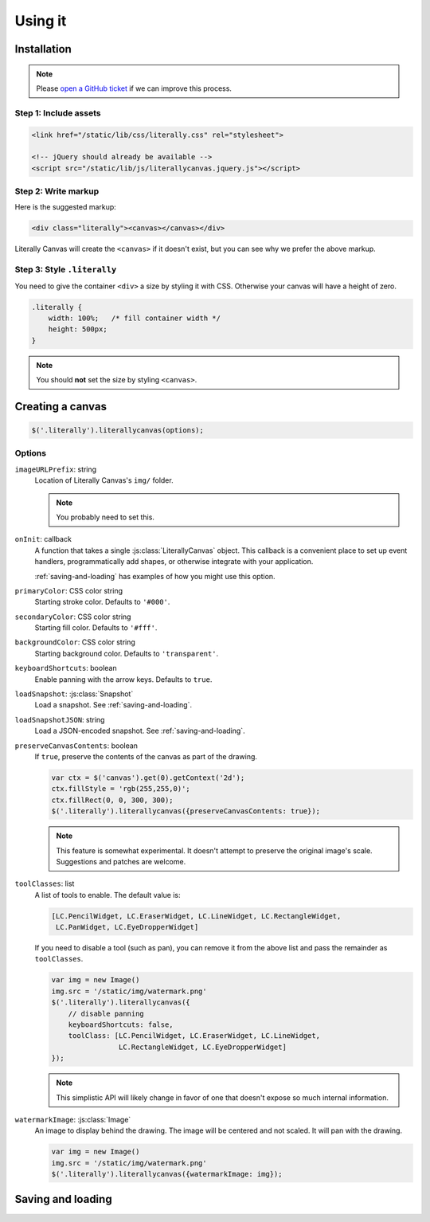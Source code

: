 Using it
========

Installation
------------

.. note::

    Please `open a GitHub ticket`_ if we can improve this process.

.. _open a GitHub ticket: http://github.com/literallycanvas/literallycanvas/issues/new

Step 1: Include assets
^^^^^^^^^^^^^^^^^^^^^^

.. code-block:: html

    <link href="/static/lib/css/literally.css" rel="stylesheet">

    <!-- jQuery should already be available -->
    <script src="/static/lib/js/literallycanvas.jquery.js"></script>

Step 2: Write markup
^^^^^^^^^^^^^^^^^^^^

Here is the suggested markup:

.. code-block:: html

    <div class="literally"><canvas></canvas></div>

Literally Canvas will create the ``<canvas>`` if it doesn't exist, but you can
see why we prefer the above markup.

Step 3: Style ``.literally``
^^^^^^^^^^^^^^^^^^^^^^^^^^^^

You need to give the container ``<div>`` a size by styling it with CSS.
Otherwise your canvas will have a height of zero.

.. code-block:: css

    .literally {
        width: 100%;   /* fill container width */
        height: 500px;
    }

.. note::

    You should **not** set the size by styling ``<canvas>``.

Creating a canvas
-----------------

.. code-block:: javascript

    $('.literally').literallycanvas(options);

Options
^^^^^^^

``imageURLPrefix``: string
    Location of Literally Canvas's ``img/`` folder.

    .. note:: You probably need to set this.

``onInit``: callback
    A function that takes a single :js:class:`LiterallyCanvas` object. This
    callback is a convenient place to set up event handlers, programmatically
    add shapes, or otherwise integrate with your application.

    :ref:`saving-and-loading` has examples of how you might use this option.

``primaryColor``: CSS color string
    Starting stroke color. Defaults to ``'#000'``.

``secondaryColor``: CSS color string
    Starting fill color. Defaults to ``'#fff'``.

``backgroundColor``: CSS color string
    Starting background color. Defaults to ``'transparent'``.

``keyboardShortcuts``: boolean
    Enable panning with the arrow keys. Defaults to ``true``.

``loadSnapshot``: :js:class:`Snapshot`
    Load a snapshot. See :ref:`saving-and-loading`.

``loadSnapshotJSON``: string
    Load a JSON-encoded snapshot. See :ref:`saving-and-loading`.

``preserveCanvasContents``: boolean
    If ``true``, preserve the contents of the canvas as part of the drawing.

    .. code-block:: javascript

        var ctx = $('canvas').get(0).getContext('2d');
        ctx.fillStyle = 'rgb(255,255,0)';
        ctx.fillRect(0, 0, 300, 300);
        $('.literally').literallycanvas({preserveCanvasContents: true});

    .. note::

        This feature is somewhat experimental. It doesn't attempt to preserve
        the original image's scale. Suggestions and patches are welcome.

``toolClasses``: list
    A list of tools to enable. The default value is:

    .. code-block:: javascript

        [LC.PencilWidget, LC.EraserWidget, LC.LineWidget, LC.RectangleWidget,
         LC.PanWidget, LC.EyeDropperWidget]

    If you need to disable a tool (such as pan), you can remove it from the
    above list and pass the remainder as ``toolClasses``.

    .. code-block:: javascript

        var img = new Image()
        img.src = '/static/img/watermark.png'
        $('.literally').literallycanvas({
            // disable panning
            keyboardShortcuts: false,
            toolClass: [LC.PencilWidget, LC.EraserWidget, LC.LineWidget,
                        LC.RectangleWidget, LC.EyeDropperWidget]
        });

    .. note::

        This simplistic API will likely change in favor of one that doesn't
        expose so much internal information.

``watermarkImage``: :js:class:`Image`
    An image to display behind the drawing. The image will be centered and not
    scaled. It will pan with the drawing.

    .. code-block:: javascript

        var img = new Image()
        img.src = '/static/img/watermark.png'
        $('.literally').literallycanvas({watermarkImage: img});

.. _saving-and-loading:

Saving and loading
------------------
